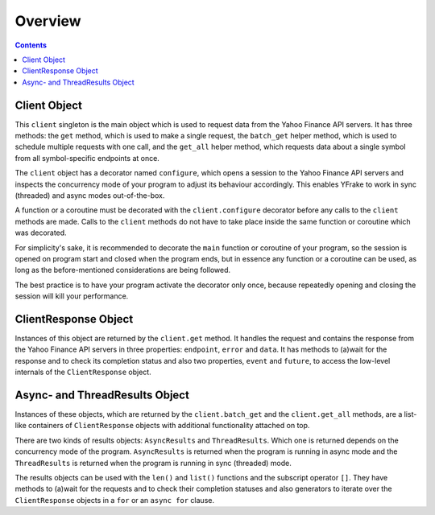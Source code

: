 Overview
===============


.. contents:: Contents

.. raw:: html

   <br />
   <hr>


Client Object
-------------

This ``client`` singleton is the main object which is used to request data from the Yahoo Finance API servers.
It has three methods: the ``get`` method, which is used to make a single request, the ``batch_get`` helper method,
which is used to schedule multiple requests with one call, and the ``get_all`` helper method, which requests data
about a single symbol from all symbol-specific endpoints at once.

The ``client`` object has a decorator named ``configure``, which opens a session to the Yahoo Finance API servers and
inspects the concurrency mode of your program to adjust its behaviour accordingly.
This enables YFrake to work in sync (threaded) and async modes out-of-the-box.

A function or a coroutine must be decorated with the ``client.configure`` decorator before any calls to the ``client`` methods are made.
Calls to the ``client`` methods do not have to take place inside the same function or coroutine which was decorated.

For simplicity's sake, it is recommended to decorate the ``main`` function or coroutine of your program,
so the session is opened on program start and closed when the program ends, but in essence any function
or a coroutine can be used, as long as the before-mentioned considerations are being followed.

The best practice is to have your program activate the decorator only once, because repeatedly opening and closing the session will kill your performance.





.. raw:: html

   <br />
   <hr>


ClientResponse Object
---------------------

Instances of this object are returned by the ``client.get`` method.
It handles the request and contains the response from the Yahoo Finance API servers
in three properties: ``endpoint``, ``error`` and ``data``.
It has methods to (a)wait for the response and to check its completion status and also
two properties, ``event`` and ``future``, to access the low-level internals of the ``ClientResponse`` object.


.. raw:: html

   <br />
   <hr>


Async- and ThreadResults Object
-------------------------------

Instances of these objects, which are returned by the ``client.batch_get`` and the ``client.get_all`` methods,
are a list-like containers of ``ClientResponse`` objects with additional functionality attached on top.

There are two kinds of results objects: ``AsyncResults`` and ``ThreadResults``. Which one is returned depends
on the concurrency mode of the program. ``AsyncResults`` is returned when the program is running in
async mode and the ``ThreadResults`` is returned when the program is running in sync (threaded) mode.

The results objects can be used with the ``len()`` and ``list()`` functions and the subscript operator ``[]``.
They have methods to (a)wait for the requests and to check their completion statuses and also
generators to iterate over the ``ClientResponse`` objects in a ``for`` or an ``async for`` clause.

